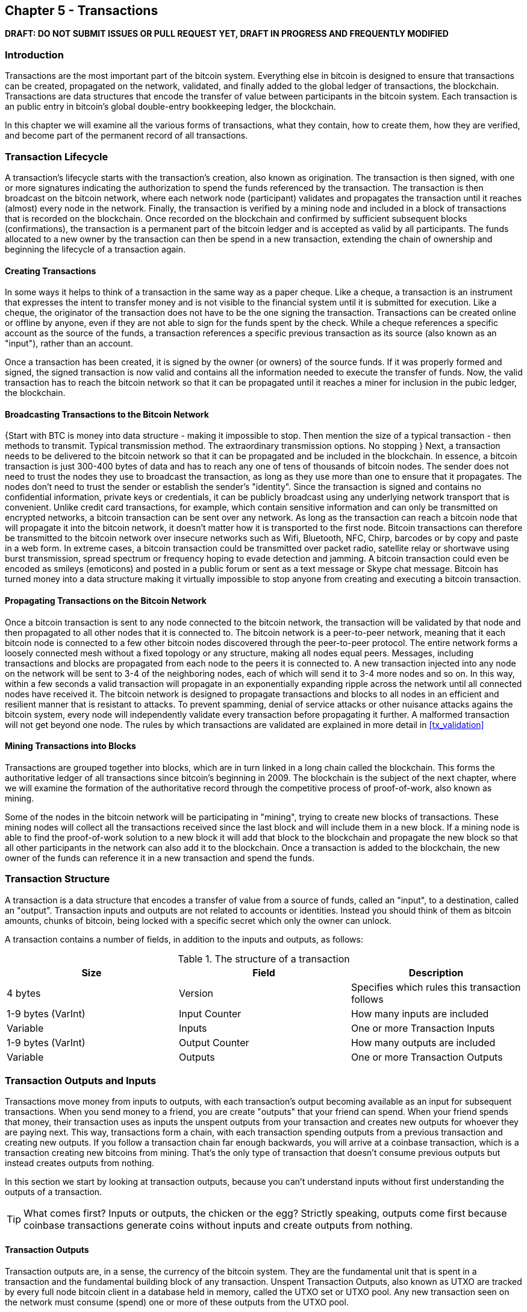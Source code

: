 [[ch5]]
== Chapter 5 - Transactions

*DRAFT: DO NOT SUBMIT ISSUES OR PULL REQUEST YET, DRAFT IN PROGRESS AND FREQUENTLY MODIFIED*

[[ch5_intro]]
=== Introduction

Transactions are the most important part of the bitcoin system. Everything else in bitcoin is designed to ensure that transactions can be created, propagated on the network, validated, and finally added to the global ledger of transactions, the blockchain. Transactions are data structures that encode the transfer of value between participants in the bitcoin system. Each transaction is an public entry in bitcoin's global double-entry bookkeeping ledger, the blockchain. 

In this chapter we will examine all the various forms of transactions, what they contain, how to create them, how they are verified, and become part of the permanent record of all transactions. 

[[tx_lifecycle]]
=== Transaction Lifecycle

A transaction's lifecycle starts with the transaction's creation, also known as origination. The transaction is then signed, with one or more signatures indicating the authorization to spend the funds referenced by the transaction. The transaction is then broadcast on the bitcoin network, where each network node (participant) validates and propagates the transaction until it reaches (almost) every node in the network. Finally, the transaction is verified by a mining node and included in a block of transactions that is recorded on the blockchain. Once recorded on the blockchain and confirmed by sufficient subsequent blocks (confirmations), the transaction is a permanent part of the bitcoin ledger and is accepted as valid by all participants. The funds allocated to a new owner by the transaction can then be spend in a new transaction, extending the chain of ownership and beginning the lifecycle of a transaction again. 

[[tx_origination]]
==== Creating Transactions

In some ways it helps to think of a transaction in the same way as a paper cheque. Like a cheque, a transaction is an instrument that expresses the intent to transfer money and is not visible to the financial system until it is submitted for execution. Like a cheque, the originator of the transaction does not have to be the one signing the transaction. Transactions can be created online or offline by anyone, even if they are not able to sign for the funds spent by the check. While a cheque references a specific account as the source of the funds, a transaction references a specific previous transaction as its source (also known as an "input"), rather than an account. 

Once a transaction has been created, it is signed by the owner (or owners) of the source funds. If it was properly formed and signed, the signed transaction is now valid and contains all the information needed to execute the transfer of funds. Now, the valid transaction has to reach the bitcoin network so that it can be propagated until it reaches a miner for inclusion in the pubic ledger, the blockchain.

[[tx_bcast]]
==== Broadcasting Transactions to the Bitcoin Network

{Start with BTC is money into data structure - making it impossible to stop. Then mention the size of a typical transaction  - then methods to transmit. Typical transmission method. The extraordinary transmission options. No stopping }
Next, a transaction needs to be delivered to the bitcoin network so that it can be propagated and be included in the blockchain. In essence, a bitcoin transaction is just 300-400 bytes of data and has to reach any one of tens of thousands of bitcoin nodes. The sender does not need to trust the nodes they use to broadcast the transaction, as long as they use more than one to ensure that it propagates. The nodes don't need to trust the sender or establish the sender's "identity". Since the transaction is signed and contains no confidential information, private keys or credentials, it can be publicly broadcast using any underlying network transport that is convenient. Unlike credit card transactions, for example, which contain sensitive information and can only be transmitted on encrypted networks, a bitcoin transaction can be sent over any network. As long as the transaction can reach a bitcoin node that will propagate it into the bitcoin network, it doesn't matter how it is transported to the first node.  Bitcoin transactions can therefore be transmitted to the bitcoin network over insecure networks such as Wifi, Bluetooth, NFC, Chirp, barcodes or by copy and paste in a web form. In extreme cases, a bitcoin transaction could be transmitted over packet radio, satellite relay or shortwave using burst transmission, spread spectrum or frequency hoping to evade detection and jamming. A bitcoin transaction could even be encoded as smileys (emoticons) and posted in a public forum or sent as a text message or Skype chat message. Bitcoin has turned money into a data structure making it virtually impossible to stop anyone from creating and executing a bitcoin transaction. 

[[tx_propagation]]
==== Propagating Transactions on the Bitcoin Network

Once a bitcoin transaction is sent to any node connected to the bitcoin network, the transaction will be validated by that node and then propagated to all other nodes that it is connected to. The bitcoin network is a peer-to-peer network, meaning that it each bitcoin node is connected to a few other bitcoin nodes discovered through the peer-to-peer protocol. The entire network forms a loosely connected mesh without a fixed topology or any structure, making all nodes equal peers. Messages, including transactions and blocks are propagated from each node to the peers it is connected to. A new transaction injected into any node on the network will be sent to 3-4 of the neighboring nodes, each of which will send it to 3-4 more nodes and so on.  In this way, within a few seconds a valid transaction will propagate in an exponentially expanding ripple across the network until all connected nodes have received it. The bitcoin network is designed to propagate transactions and blocks to all nodes in an efficient and resilient manner that is resistant to attacks. To prevent spamming, denial of service attacks or other nuisance attacks agains the bitcoin system, every node will independently validate every transaction before propagating it further. A malformed transaction will not get beyond one node. The rules by which transactions are validated are explained in more detail in <<tx_validation>> 

[[tx_mining]]
==== Mining Transactions into Blocks

Transactions are grouped together into blocks, which are in turn linked in a long chain called the blockchain. This forms the authoritative ledger of all transactions since bitcoin's beginning in 2009. The blockchain is the subject of the next chapter, where we will examine the formation of the authoritative record through the competitive process of proof-of-work, also known as mining. 

Some of the nodes in the bitcoin network will be participating in "mining", trying to create new blocks of transactions. These mining nodes will collect all the transactions received since the last block and will include them in a new block. If a mining node is able to find the proof-of-work solution to a new block it will add that block to the blockchain and propagate the new block so that all other participants in the network can also add it to the blockchain. Once a transaction is added to the blockchain, the new owner of the funds can reference it in a new transaction and spend the funds. 


[[tx_structure]]
=== Transaction Structure

A transaction is a data structure that encodes a transfer of value from a source of funds, called an "input", to a destination, called an "output". Transaction inputs and outputs are not related to accounts or identities. Instead you should think of them as bitcoin amounts, chunks of bitcoin, being locked with a specific secret which only the owner can unlock. 

A transaction contains a number of fields, in addition to the inputs and outputs, as follows:
[[tx_data_structure]]
.The structure of a transaction
[options="header"]
|=======
|Size| Field | Description
| 4 bytes | Version | Specifies which rules this transaction follows
| 1-9 bytes (VarInt) | Input Counter | How many inputs are included
| Variable | Inputs | One or more Transaction Inputs
| 1-9 bytes (VarInt) | Output Counter | How many outputs are included
| Variable | Outputs | One or more Transaction Outputs
|=======

[[tx_inputs_outputs]]
=== Transaction Outputs and Inputs

Transactions move money from inputs to outputs, with each transaction's output becoming available as an input for subsequent transactions. When you send money to a friend, you are create "outputs" that your friend can spend. When your friend spends that money, their transaction uses as inputs the unspent outputs from your transaction and creates new outputs for whoever they are paying next. This way, transactions form a chain, with each transaction spending outputs from a previous transaction and creating new outputs. If you follow a transaction chain far enough backwards, you will arrive at a coinbase transaction, which is a transaction creating new bitcoins from mining. That's the only type of transaction that doesn't consume previous outputs but instead creates outputs from nothing. 

In this section we start by looking at transaction outputs, because you can't understand inputs without first understanding the outputs of a transaction. 

[TIP]
====
What comes first? Inputs or outputs, the chicken or the egg? Strictly speaking, outputs come first because coinbase transactions generate coins without inputs and create outputs from nothing. 
====

[[tx_outs]]
==== Transaction Outputs

Transaction outputs are, in a sense, the currency of the bitcoin system. They are the fundamental unit that is spent in a transaction and the fundamental building block of any transaction. Unspent Transaction Outputs, also known as UTXO are tracked by every full node bitcoin client in a database held in memory, called the UTXO set or UTXO pool. Any new transaction seen on the network must consume (spend) one or more of these outputs from the UTXO pool. 

===== Spending Conditions (Encumbrances)

Transactions create outputs by assigning a specific amount (in satoshis) to a specific _encumbrance_ or locking-script. In most cases the locking script will lock the output so that it can only be spent by the owner of a specific bitcoin address, thereby transferring ownership of that amount to the new owner. When Alice pays Bob's Cafe for a cup of coffee, her transaction is creating a coffee-amount output that is _encumbered_ or locked to Bob Cafe's bitcoin address. That output will be recorded on the blockchain and be part of the Unspent Transaction Output set corresponding to Bob's Cafe, meaning it will show in Bob's wallet as a balance until it is spent. When Bob chooses to spend that amount, his transaction releases the encumbrance, unlocking the output with a signature from Bob's private key. 

===== Unspent Transaction Outputs (UTXO)

From a technical perspective bitcoin doesn't have accounts or balances, it only has Unspent Transaction Outputs, referred to as UTXO. Balances and accounts are higher-level constructs that are created by summing all the UTXO available for spending under a specific address or more accurately by a specific private key. You wallet balance is nothing more than the sum of all UTXO available to spend with the keys in your wallet. 

[TIP]
====
The are no accounts or balances in bitcoin, only UTXO. 
====


[[tx_inputs]]
==== Transaction Inputs
===== Spending the Transaction Outputs
===== Unlocking the Conditions (Encumbrance Satisfaction)

[[tx_fees]]
==== Transaction Fees


=== Standard Transactions
==== Pay to Public Key Hash (P2PKH)
==== Simple Pubkey 
==== Mutli-Signature
==== Data Injection (OP_RETURN)
==== Pay to Script Hash (P2SH)
===== Redeem Script and isStandard Validation

=== Non-Standard Transactions

=== Transaction Scripts and Script Language

==== Scripting Language
==== Turing Incompleteness
==== Stateless Verification
==== Transaction Script Operands

==== Script Construction (Lock + Unlock)

[[scriptSig and scriptPubKey]]
.Combining scriptSig and scriptPubKey to evaluate a transaction script
image::images/scriptSig_and_scriptPubKey.png["scriptSig_and_scriptPubKey"]

=== Standard Transaction Scripts
==== Pay to Public Key Hash Script Example
[[P2PubKHash1]]
.Evaluating a script for a Pay-to-Public-Key-Hash transaction (Part 1 of 2)
image::images/Tx_Script_P2PubKeyHash_1.png["Tx_Script_P2PubKeyHash_1"]

[[P2PubKHash2]]
.Evaluating a script for a Pay-to-Public-Key-Hash transaction (Part 2 of 2)
image::images/Tx_Script_P2PubKeyHash_2.png["Tx_Script_P2PubKeyHash_2"]

==== Pubkey Script Example
==== Multi-Signature Scripts Example
==== P2SH Script Example

=== Scripts and Signatures
==== Elliptic Curve Digital Signature Algorithm
===== Signing with the Private Key
===== Validating a Digital Signature
==== Types of Signature Hashes

=== Transaction Malleability
